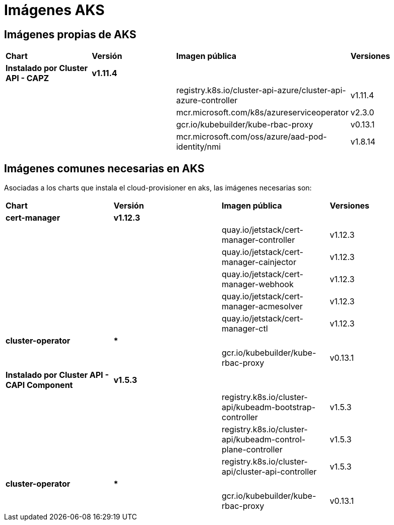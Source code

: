 [.text-justify]
= Imágenes AKS

== Imágenes propias de AKS

|===
| *Chart* | *Versión* | *Imagen pública* | *Versiones*
| *Instalado por Cluster API - CAPZ* | *v1.11.4* | | 
|  |  | registry.k8s.io/cluster-api-azure/cluster-api-azure-controller | v1.11.4 
|  |  | mcr.microsoft.com/k8s/azureserviceoperator | v2.3.0 
|  |  | gcr.io/kubebuilder/kube-rbac-proxy | v0.13.1 
|  |  | mcr.microsoft.com/oss/azure/aad-pod-identity/nmi | v1.8.14 
|===

== Imágenes comunes necesarias en AKS

Asociadas a los charts que instala el cloud-provisioner en aks, las imágenes necesarias son:

|===
| *Chart* | *Versión* | *Imagen pública* | *Versiones* 
| *cert-manager* | *v1.12.3* | |
|  |  | quay.io/jetstack/cert-manager-controller | v1.12.3
|  |  | quay.io/jetstack/cert-manager-cainjector | v1.12.3
|  |  | quay.io/jetstack/cert-manager-webhook | v1.12.3
|  |  | quay.io/jetstack/cert-manager-acmesolver | v1.12.3
|  |  | quay.io/jetstack/cert-manager-ctl | v1.12.3
| *cluster-operator* | *** | | |
|  | gcr.io/kubebuilder/kube-rbac-proxy | v0.13.1
| *Instalado por Cluster API - CAPI Component* | *v1.5.3* | | 
|  |  | registry.k8s.io/cluster-api/kubeadm-bootstrap-controller | v1.5.3
|  |  | registry.k8s.io/cluster-api/kubeadm-control-plane-controller | v1.5.3
|  |  | registry.k8s.io/cluster-api/cluster-api-controller | v1.5.3
| *cluster-operator* | *** | | |
|  | gcr.io/kubebuilder/kube-rbac-proxy | v0.13.1
|===


